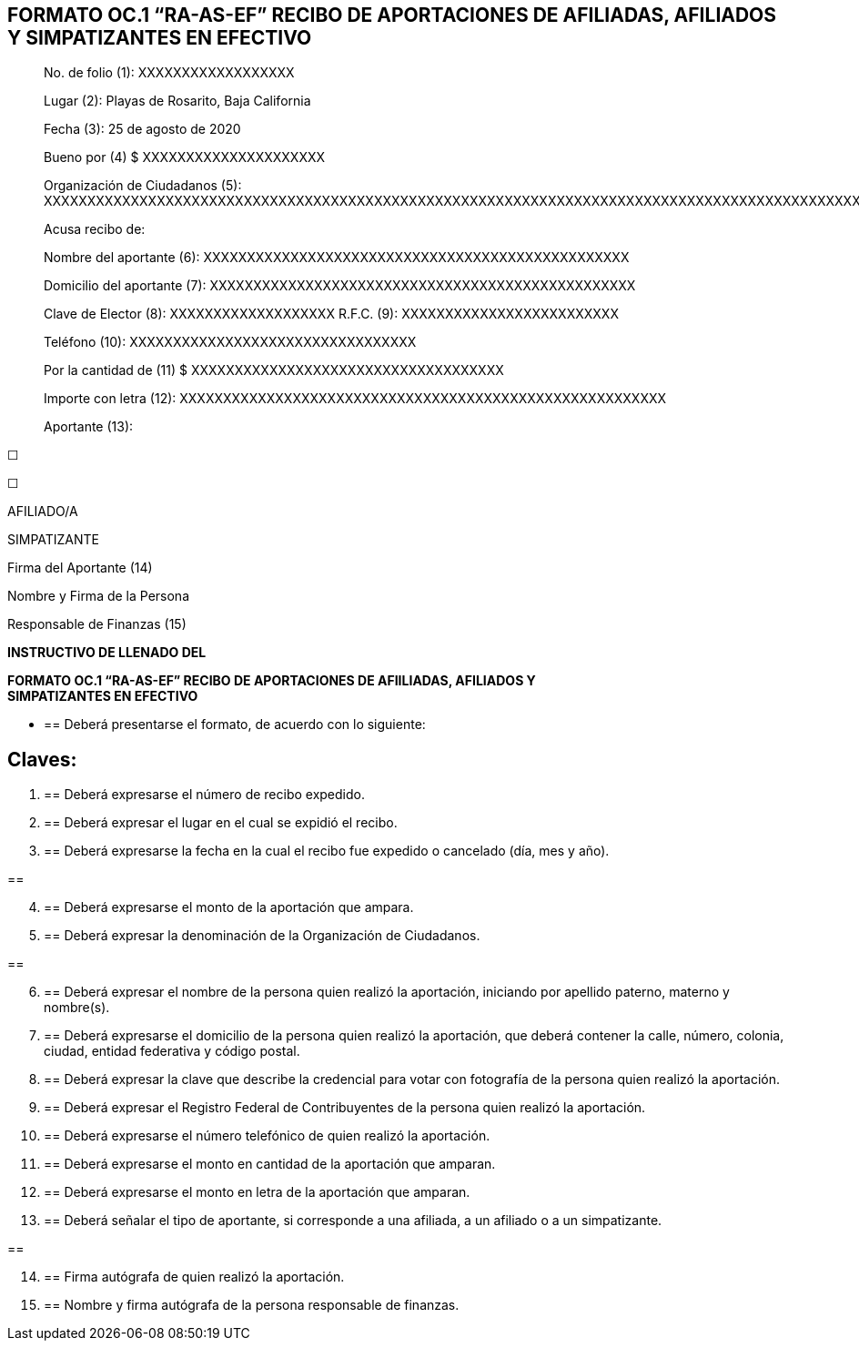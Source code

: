 == FORMATO OC.1 “RA-AS-EF” RECIBO DE APORTACIONES DE AFILIADAS, AFILIADOS Y SIMPATIZANTES EN EFECTIVO

____
No. de folio (1): XXXXXXXXXXXXXXXXXX

Lugar (2): Playas de Rosarito, Baja California

Fecha (3): 25 de agosto de 2020

Bueno por (4) $ XXXXXXXXXXXXXXXXXXXXX

Organización de Ciudadanos (5):
XXXXXXXXXXXXXXXXXXXXXXXXXXXXXXXXXXXXXXXXXXXXXXXXXXXXXXXXXXXXXXXXXXXXXXXXXXXXXXXXXXXXXXXXXXXXXXXXXXXXXXXXXXXXXXXXX

Acusa recibo de:

Nombre del aportante (6):
XXXXXXXXXXXXXXXXXXXXXXXXXXXXXXXXXXXXXXXXXXXXXXXXX

Domicilio del aportante (7):
XXXXXXXXXXXXXXXXXXXXXXXXXXXXXXXXXXXXXXXXXXXXXXXXX

Clave de Elector (8): XXXXXXXXXXXXXXXXXXX R.F.C. (9):
XXXXXXXXXXXXXXXXXXXXXXXXX

Teléfono (10): XXXXXXXXXXXXXXXXXXXXXXXXXXXXXXXXX

Por la cantidad de (11) $ XXXXXXXXXXXXXXXXXXXXXXXXXXXXXXXXXXXX

Importe con letra (12):
XXXXXXXXXXXXXXXXXXXXXXXXXXXXXXXXXXXXXXXXXXXXXXXXXXXXXXXX

Aportante (13):
____

☐

☐

AFILIADO/A

SIMPATIZANTE

Firma del Aportante (14)

Nombre y Firma de la Persona

Responsable de Finanzas (15)

*INSTRUCTIVO DE LLENADO DEL*

*FORMATO OC.1 “RA-AS-EF” RECIBO DE APORTACIONES DE AFIILIADAS, AFILIADOS
Y +
SIMPATIZANTES EN EFECTIVO*

* {blank}
+
== Deberá presentarse el formato, de acuerdo con lo siguiente:

== Claves:

[arabic]
. {blank}
+
== Deberá expresarse el número de recibo expedido.
. {blank}
+
== Deberá expresar el lugar en el cual se expidió el recibo.
. {blank}
+
== Deberá expresarse la fecha en la cual el recibo fue expedido o cancelado (día, mes y año).

== 

[arabic, start=4]
. {blank}
+
== Deberá expresarse el monto de la aportación que ampara.
. {blank}
+
== Deberá expresar la denominación de la Organización de Ciudadanos.

== 

[arabic, start=6]
. {blank}
+
== Deberá expresar el nombre de la persona quien realizó la aportación, iniciando por apellido paterno, materno y nombre(s).
. {blank}
+
== Deberá expresarse el domicilio de la persona quien realizó la aportación, que deberá contener la calle, número, colonia, ciudad, entidad federativa y código postal.
. {blank}
+
== Deberá expresar la clave que describe la credencial para votar con fotografía de la persona quien realizó la aportación.
. {blank}
+
== Deberá expresar el Registro Federal de Contribuyentes de la persona quien realizó la aportación.
. {blank}
+
== Deberá expresarse el número telefónico de quien realizó la aportación.
. {blank}
+
== Deberá expresarse el monto en cantidad de la aportación que amparan.
. {blank}
+
== Deberá expresarse el monto en letra de la aportación que amparan.
. {blank}
+
== Deberá señalar el tipo de aportante, si corresponde a una afiliada, a un afiliado o a un simpatizante.

== 

[arabic, start=14]
. {blank}
+
== Firma autógrafa de quien realizó la aportación.
. {blank}
+
== Nombre y firma autógrafa de la persona responsable de finanzas.
